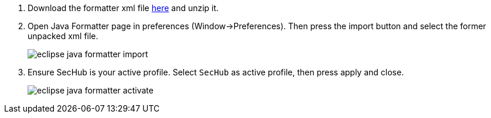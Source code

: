 . Download the formatter xml file https://github.com/Daimler/sechub/files/4158667/sechub-eclipse-sourceformatter-setup.zip[here] and unzip it.

. Open Java Formatter page in preferences (Window->Preferences). Then press the import button and select the former unpacked xml file.
+
image::eclipse-java-formatter-import.png[]

. Ensure SecHub is your active profile. Select `SecHub` as active profile, then press apply and close.
+
image::eclipse-java-formatter-activate.png[]
